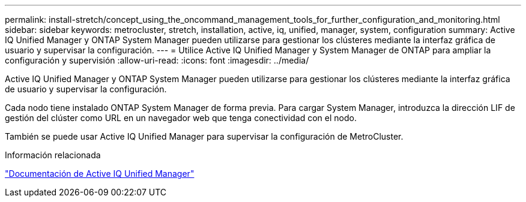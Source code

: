---
permalink: install-stretch/concept_using_the_oncommand_management_tools_for_further_configuration_and_monitoring.html 
sidebar: sidebar 
keywords: metrocluster, stretch, installation, active, iq, unified, manager, system, configuration 
summary: Active IQ Unified Manager y ONTAP System Manager pueden utilizarse para gestionar los clústeres mediante la interfaz gráfica de usuario y supervisar la configuración. 
---
= Utilice Active IQ Unified Manager y System Manager de ONTAP para ampliar la configuración y supervisión
:allow-uri-read: 
:icons: font
:imagesdir: ../media/


[role="lead"]
Active IQ Unified Manager y ONTAP System Manager pueden utilizarse para gestionar los clústeres mediante la interfaz gráfica de usuario y supervisar la configuración.

Cada nodo tiene instalado ONTAP System Manager de forma previa. Para cargar System Manager, introduzca la dirección LIF de gestión del clúster como URL en un navegador web que tenga conectividad con el nodo.

También se puede usar Active IQ Unified Manager para supervisar la configuración de MetroCluster.

.Información relacionada
link:https://docs.netapp.com/us-en/active-iq-unified-manager/["Documentación de Active IQ Unified Manager"^]
